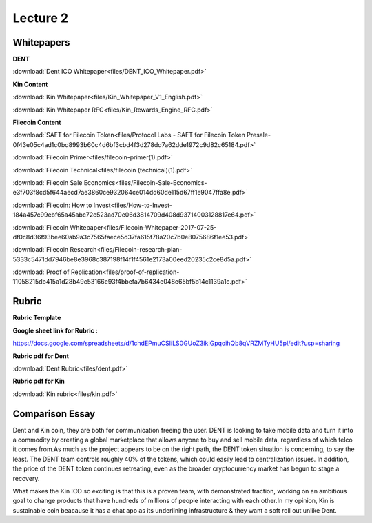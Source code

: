 Lecture 2
==========


Whitepapers
-----------

**DENT**

:download:`Dent ICO Whitepaper<files/DENT_ICO_Whitepaper.pdf>`

**Kin Content**

:download:`Kin Whitepaper<files/Kin_Whitepaper_V1_English.pdf>`

:download:`Kin Whitepaper RFC<files/Kin_Rewards_Engine_RFC.pdf>`


**Filecoin Content**

:download:`SAFT for Filecoin Token<files/Protocol Labs - SAFT for Filecoin Token Presale-0f43e05c4ad1c0bd8993b60c4d6bf3cbd4f3d278dd7a62dde1972c9d82c65184.pdf>`

:download:`Filecoin Primer<files/filecoin-primer(1).pdf>`

:download:`Filecoin Technical<files/filecoin (technical)(1).pdf>`

:download:`Filecoin Sale Economics<files/Filecoin-Sale-Economics-e3f703f8cd5f644aecd7ae3860ce932064ce014dd60de115d67ff1e9047ffa8e.pdf>`

:download:`Filecoin: How to Invest<files/How-to-Invest-184a457c99ebf65a45abc72c523ad70e06d3814709d408d93714003128817e64.pdf>`

:download:`Filecoin Whitepaper<files/Filecoin-Whitepaper-2017-07-25-df0c8d36f93bee60ab9a3c7565faece5d37fa615f78a20c7b0e8075686f1ee53.pdf>`

:download:`Filecoin Research<files/Filecoin-research-plan-5333c5471dd7946be8e3968c387198f14f1f4561e2173a00eed20235c2ce8d5a.pdf>`

:download:`Proof of Replication<files/proof-of-replication-11058215db415a1d28b49c53166e93f4bbefa7b6434e048e65bf5b14c1139a1c.pdf>`


Rubric
------

**Rubric Template**

.. image:: ./images/rubric.png


**Google sheet link for Rubric :**


https://docs.google.com/spreadsheets/d/1chdEPmuCSIiLS0GUoZ3ikIGpqoihQb8qVRZMTyHU5pI/edit?usp=sharing

**Rubric pdf for Dent**

:download:`Dent Rubric<files/dent.pdf>`


**Rubric pdf for Kin**

:download:`Kin rubric<files/kin.pdf>`


Comparison Essay
----------------

Dent and Kin coin, they are both for communication freeing the user.
DENT is looking to take mobile data and turn it into a commodity by creating a global marketplace that allows anyone to buy and sell mobile data, regardless of which telco it comes from.As much as the project appears to be on the right path, the DENT token situation is concerning, to say the least. The DENT team controls roughly 40% of the tokens, which could easily lead to centralization issues. In addition, the price of the DENT token continues retreating, even as the broader cryptocurrency market has begun to stage a recovery.

What makes the Kin ICO so exciting is that this is a proven team, with demonstrated traction, working on an ambitious goal to change products that have hundreds of millions of people interacting with each other.In my opinion, Kin is sustainable coin beacause it has a chat apo  as its underlining infrastructure & they want a soft roll out unlike Dent.